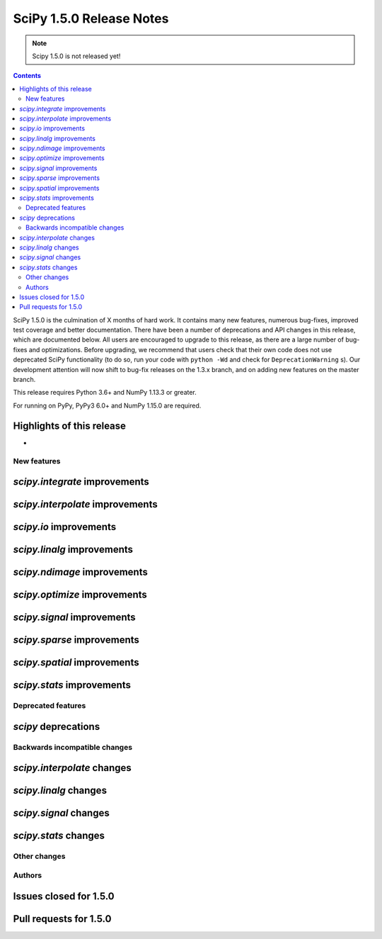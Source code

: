 ==========================
SciPy 1.5.0 Release Notes
==========================

.. note:: Scipy 1.5.0 is not released yet!

.. contents::

SciPy 1.5.0 is the culmination of X months of hard work. It contains
many new features, numerous bug-fixes, improved test coverage and better
documentation. There have been a number of deprecations and API changes
in this release, which are documented below. All users are encouraged to
upgrade to this release, as there are a large number of bug-fixes and
optimizations. Before upgrading, we recommend that users check that
their own code does not use deprecated SciPy functionality (to do so,
run your code with ``python -Wd`` and check for ``DeprecationWarning`` s).
Our development attention will now shift to bug-fix releases on the
1.3.x branch, and on adding new features on the master branch.

This release requires Python 3.6+ and NumPy 1.13.3 or greater.

For running on PyPy, PyPy3 6.0+ and NumPy 1.15.0 are required.

Highlights of this release
--------------------------

-


New features
============

`scipy.integrate` improvements
------------------------------


`scipy.interpolate` improvements
--------------------------------

`scipy.io` improvements
-----------------------


`scipy.linalg` improvements
---------------------------


`scipy.ndimage` improvements
----------------------------


`scipy.optimize` improvements
-----------------------------


`scipy.signal` improvements
---------------------------


`scipy.sparse` improvements
---------------------------

`scipy.spatial` improvements
----------------------------

`scipy.stats` improvements
--------------------------

Deprecated features
===================

`scipy` deprecations
--------------------

Backwards incompatible changes
==============================

`scipy.interpolate` changes
---------------------------

`scipy.linalg` changes
----------------------

`scipy.signal` changes
----------------------

`scipy.stats` changes
---------------------


Other changes
=============


Authors
=======


Issues closed for 1.5.0
-----------------------

Pull requests for 1.5.0
-----------------------
